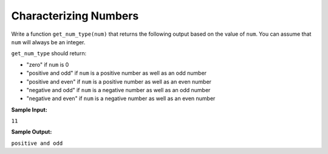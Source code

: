 Characterizing Numbers
======================

Write a function ``get_num_type(num)`` that returns the following output based on the value of ``num``. You can assume that ``num`` will always be an integer.

``get_num_type`` should return:

* "zero" if ``num`` is 0
* "positive and odd" if ``num`` is a positive number as well as an odd number
* "positive and even" if ``num`` is a positive number as well as an even number
* "negative and odd" if ``num`` is a negative number as well as an odd number
* "negative and even" if ``num`` is a negative number as well as an even number

**Sample Input:**

``11``

**Sample Output:**

``positive and odd``

.. challenge::
   :tester: /_static/cs515_challenges/Week1/Challenge18/test_num.py

   # define get_num_type here